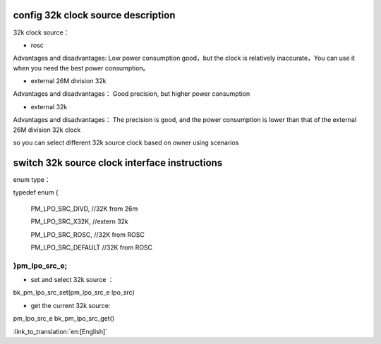 config 32k clock source description
-----------------------------------------------

32k clock source：

- rosc
 
Advantages and disadvantages:
Low power consumption good，but the clock is relatively inaccurate，You can use it when you need the best power consumption。


- external 26M division 32k

Advantages and disadvantages：
Good precision, but higher power consumption


- external 32k

Advantages and disadvantages：
The precision is good, and the power consumption is lower than that of the external 26M division 32k clock


so you can select different 32k source clock based on owner using scenarios


switch 32k source clock interface instructions
--------------------------------------------------------

enum type：

typedef enum
{

	PM_LPO_SRC_DIVD, //32K from 26m

	PM_LPO_SRC_X32K,    //extern 32k

	PM_LPO_SRC_ROSC,    //32K from ROSC
	
	PM_LPO_SRC_DEFAULT  //32K from ROSC

}pm_lpo_src_e;
+++++++++++++++++++++++++++++++++++++++++++++++

-  set and select 32k source ：

bk_pm_lpo_src_set(pm_lpo_src_e lpo_src)


-  get the current 32k source:

pm_lpo_src_e bk_pm_lpo_src_get()

:link_to_translation:`en:[English]`

